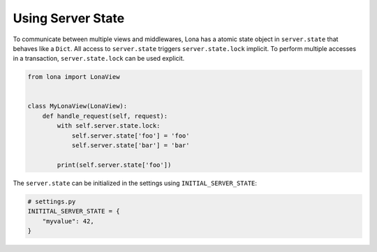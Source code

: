 

Using Server State
==================

To communicate between multiple views and middlewares, Lona has a atomic state
object in ``server.state`` that behaves like a ``Dict``. All access to
``server.state`` triggers ``server.state.lock`` implicit. To perform multiple
accesses in a transaction, ``server.state.lock`` can be used explicit.


.. code-block:: python

    from lona import LonaView


    class MyLonaView(LonaView):
        def handle_request(self, request):
            with self.server.state.lock:
                self.server.state['foo'] = 'foo'
                self.server.state['bar'] = 'bar'

            print(self.server.state['foo'])

The ``server.state`` can be initialized in the settings using ``INITIAL_SERVER_STATE``:

.. code-block:: python

    # settings.py
    INITITAL_SERVER_STATE = {
        "myvalue": 42,
    }
